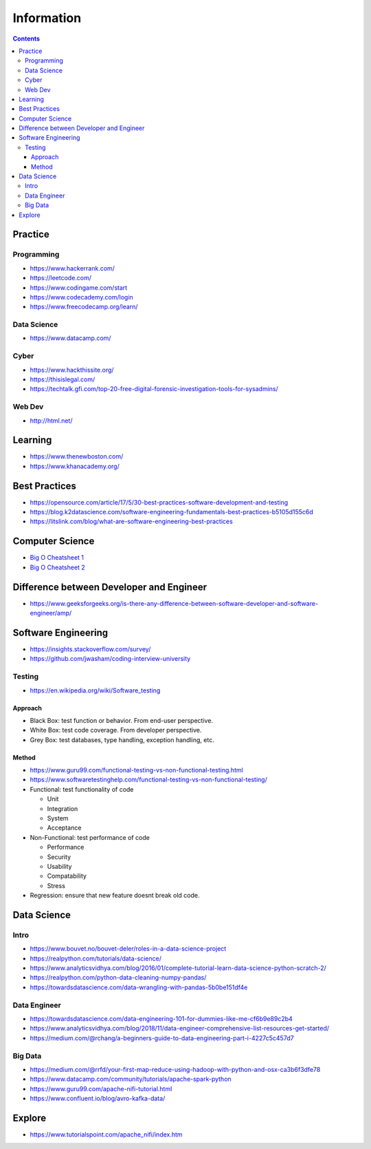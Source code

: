===========
Information
===========

.. contents::

Practice
========

Programming
-----------
* https://www.hackerrank.com/
* https://leetcode.com/
* https://www.codingame.com/start
* https://www.codecademy.com/login
* https://www.freecodecamp.org/learn/

Data Science
------------
* https://www.datacamp.com/

Cyber
-----
* https://www.hackthissite.org/
* https://thisislegal.com/
* https://techtalk.gfi.com/top-20-free-digital-forensic-investigation-tools-for-sysadmins/

Web Dev
-------
* http://html.net/

Learning
========
* https://www.thenewboston.com/
* https://www.khanacademy.org/

Best Practices
==============
* https://opensource.com/article/17/5/30-best-practices-software-development-and-testing
* https://blog.k2datascience.com/software-engineering-fundamentals-best-practices-b5105d155c6d
* https://litslink.com/blog/what-are-software-engineering-best-practices


Computer Science
================
* `Big O Cheatsheet 1 <https://www.bigocheatsheet.com/>`_
* `Big O Cheatsheet 2 <https://www.hackerearth.com/practice/notes/big-o-cheatsheet-series-data-structures-and-algorithms-with-thier-complexities-1/>`_

Difference between Developer and Engineer 
=========================================
* https://www.geeksforgeeks.org/is-there-any-difference-between-software-developer-and-software-engineer/amp/

Software Engineering
====================
* https://insights.stackoverflow.com/survey/
* https://github.com/jwasham/coding-interview-university

Testing
-------
* https://en.wikipedia.org/wiki/Software_testing

Approach
++++++++
* Black Box: test function or behavior. From end-user perspective.
* White Box: test code coverage. From developer perspective.
* Grey Box: test databases, type handling, exception handling, etc.

Method
++++++
* https://www.guru99.com/functional-testing-vs-non-functional-testing.html
* https://www.softwaretestinghelp.com/functional-testing-vs-non-functional-testing/

* Functional: test functionality of code

  - Unit
  - Integration
  - System
  - Acceptance
  
* Non-Functional: test performance of code

  - Performance
  - Security
  - Usability
  - Compatability
  - Stress
  
* Regression: ensure that new feature doesnt break old code.

Data Science
============

Intro
-----
* https://www.bouvet.no/bouvet-deler/roles-in-a-data-science-project
* https://realpython.com/tutorials/data-science/
* https://www.analyticsvidhya.com/blog/2016/01/complete-tutorial-learn-data-science-python-scratch-2/
* https://realpython.com/python-data-cleaning-numpy-pandas/
* https://towardsdatascience.com/data-wrangling-with-pandas-5b0be151df4e

Data Engineer
-------------
* https://towardsdatascience.com/data-engineering-101-for-dummies-like-me-cf6b9e89c2b4
* https://www.analyticsvidhya.com/blog/2018/11/data-engineer-comprehensive-list-resources-get-started/
* https://medium.com/@rchang/a-beginners-guide-to-data-engineering-part-i-4227c5c457d7

Big Data
--------
* https://medium.com/@rrfd/your-first-map-reduce-using-hadoop-with-python-and-osx-ca3b6f3dfe78
* https://www.datacamp.com/community/tutorials/apache-spark-python
* https://www.guru99.com/apache-nifi-tutorial.html
* https://www.confluent.io/blog/avro-kafka-data/

Explore
========
* https://www.tutorialspoint.com/apache_nifi/index.htm
